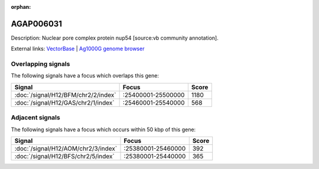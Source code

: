 :orphan:

AGAP006031
=============





Description: Nuclear pore complex protein nup54 [source:vb community annotation].

External links:
`VectorBase <https://www.vectorbase.org/Anopheles_gambiae/Gene/Summary?g=AGAP006031>`_ |
`Ag1000G genome browser <https://www.malariagen.net/apps/ag1000g/phase1-AR3/index.html?genome_region=2L:25462491-25466768#genomebrowser>`_

Overlapping signals
-------------------

The following signals have a focus which overlaps this gene:



.. cssclass:: table-hover
.. csv-table::
    :widths: auto
    :header: Signal,Focus,Score

    :doc:`/signal/H12/BFM/chr2/2/index`,":25400001-25500000",1180
    :doc:`/signal/H12/GAS/chr2/1/index`,":25460001-25540000",568
    



Adjacent signals
----------------

The following signals have a focus which occurs within 50 kbp of this gene:



.. cssclass:: table-hover
.. csv-table::
    :widths: auto
    :header: Signal,Focus,Score

    :doc:`/signal/H12/AOM/chr2/3/index`,":25380001-25460000",392
    :doc:`/signal/H12/BFS/chr2/5/index`,":25380001-25440000",365
    


